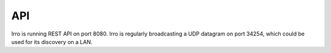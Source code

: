 ===
API
===

Irro is running REST API on port 8080. Irro is regularly broadcasting a UDP
datagram on port 34254, which could be used for its discovery on a LAN.

.. http:put:: /low/led/(int:led_id)

   Turn on/off an LED `led_id`.

   **Example request**:

   .. sourcecode:: http

      PUT /low/led/0 HTTP/1.1
      Host: irro.local
      Accept: application/json

      true

   **Example response**:

   .. sourcecode:: http

      HTTP/1.1 200 OK
      Content-Type: application/json

      null

   :param led_id: ID of the LED
   :<json boolean: Request body is a single boolean. When ``true`` the LED is
                   turned on, it is turned off otherwise.
